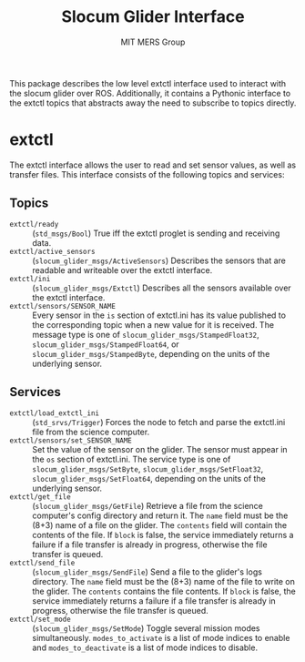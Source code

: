 #+TITLE: Slocum Glider Interface
#+AUTHOR: MIT MERS Group

This package describes the low level extctl interface used to interact with the
slocum glider over ROS. Additionally, it contains a Pythonic interface to the
extctl topics that abstracts away the need to subscribe to topics directly.

* extctl

  The extctl interface allows the user to read and set sensor values, as well
  as transfer files. This interface consists of the following topics and services:

** Topics

   + =extctl/ready= :: (=std_msgs/Bool=) True iff the extctl proglet is sending
     and receiving data.
   + =extctl/active_sensors= :: (=slocum_glider_msgs/ActiveSensors=) Describes the
     sensors that are readable and writeable over the extctl interface.
   + =extctl/ini= :: (=slocum_glider_msgs/Extctl=) Describes all the sensors
     available over the extctl interface.
   + =extctl/sensors/SENSOR_NAME= :: Every sensor in the =is= section of
     extctl.ini has its value published to the corresponding topic when a new
     value for it is received. The message type is one of
     =slocum_glider_msgs/StampedFloat32=, =slocum_glider_msgs/StampedFloat64=,
     or =slocum_glider_msgs/StampedByte=, depending on the units of the
     underlying sensor.

** Services

   + =extctl/load_extctl_ini= :: (=std_srvs/Trigger=) Forces the node to fetch
     and parse the extctl.ini file from the science computer.
   + =extctl/sensors/set_SENSOR_NAME= :: Set the value of the sensor on the
     glider. The sensor must appear in the =os= section of extctl.ini. The
     service type is one of =slocum_glider_msgs/SetByte=,
     =slocum_glider_msgs/SetFloat32=, =slocum_glider_msgs/SetFloat64=,
     depending on the units of the underlying sensor.
   + =extctl/get_file= :: (=slocum_glider_msgs/GetFile=) Retrieve a file from
     the science computer's config directory and return it. The =name= field
     must be the (8+3) name of a file on the glider. The =contents= field will
     contain the contents of the file. If =block= is false, the service
     immediately returns a failure if a file transfer is already in progress,
     otherwise the file transfer is queued.
   + =extctl/send_file= :: (=slocum_glider_msgs/SendFile=) Send a file to the
     glider's logs directory. The =name= field must be the (8+3) name of the
     file to write on the glider. The =contents= contains the file contents. If
     =block= is false, the service immediately returns a failure if a file
     transfer is already in progress, otherwise the file transfer is queued.
   + =extctl/set_mode= :: (=slocum_glider_msgs/SetMode=) Toggle several mission
     modes simultaneously. =modes_to_activate= is a list of mode indices to
     enable and =modes_to_deactivate= is a list of mode indices to disable.
